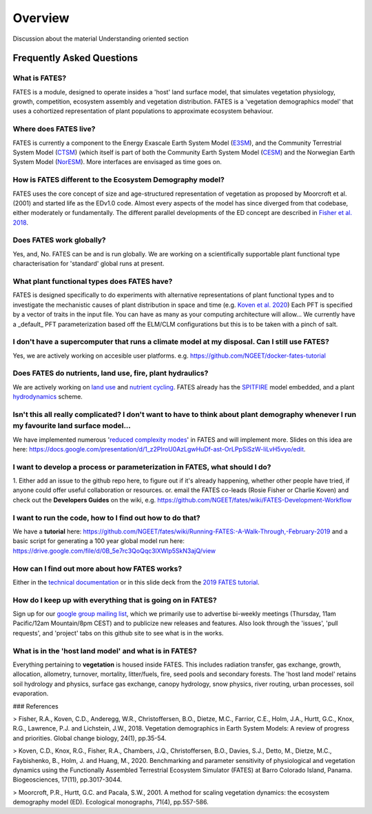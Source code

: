 Overview
========

Discussion about the material
Understanding oriented section

Frequently Asked Questions
--------------------------

What is FATES?
^^^^^^^^^^^^^^
FATES is a module, designed to operate insides a 'host' land surface model, that simulates vegetation physiology, growth, competition, ecosystem assembly and vegetation distribution. FATES is a 'vegetation demographics model' that uses a cohortized representation of plant populations to approximate ecosystem behaviour. 

Where does FATES live? 
^^^^^^^^^^^^^^^^^^^^^^
FATES is currently a component to the Energy Exascale Earth System Model (`E3SM`_), and the Community Terrestrial System Model (`CTSM`_) (which itself is part of both the Community Earth System Model (`CESM`_) and the Norwegian Earth System Model (`NorESM`_). More interfaces are envisaged as time goes on. 

.. _E3SM: https://github.com/E3SM-Project/E3SM
.. _CTSM: https://github.com/escomp/ctsm
.. _CESM: https://github.com/ESCOMP/CESM
.. _NorESM: https://github.com/NorESMhub/NorESM


How is FATES different to the Ecosystem Demography model?
^^^^^^^^^^^^^^^^^^^^^^^^^^^^^^^^^^^^^^^^^^^^^^^^^^^^^^^^^
FATES uses the core concept of size and age-structured representation of vegetation as proposed by Moorcroft et al. (2001) and started life as the EDv1.0 code. Almost every aspects of the model has since diverged from that codebase, either moderately or fundamentally. The different parallel developments of the ED concept are described in `Fisher et al. 2018`_.

.. _Fisher et al. 2018: https://www.bnl.gov/isd/documents/95213.pdf

Does FATES work globally?
^^^^^^^^^^^^^^^^^^^^^^^^^
Yes, and, No. FATES can be and is run globally. We are working on a scientifically supportable plant functional type characterisation for 'standard' global runs at present.  

What plant functional types does FATES have?
^^^^^^^^^^^^^^^^^^^^^^^^^^^^^^^^^^^^^^^^^^^^
FATES is designed specifically to do experiments with alternative representations of plant functional types and to investigate the mechanistic causes of plant distribution in space and time (e.g. `Koven et al. 2020`_) Each PFT is specified by a vector of traits in the input file.  You can have as many as your computing architecture will allow... We currently have a _default_ PFT parameterization based off the ELM/CLM configurations but this is to be taken with a pinch of salt.   

.. _Koven et al. 2020: https://www.biogeosciences.net/17/3017/2020/bg-17-3017-2020-discussion.html

I don't have a supercomputer that runs a climate model at my disposal. Can I still use FATES?
^^^^^^^^^^^^^^^^^^^^^^^^^^^^^^^^^^^^^^^^^^^^^^^^^^^^^^^^^^^^^^^^^^^^^^^^^^^^^^^^^^^^^^^^^^^^^
Yes, we are actively working on accesible user platforms. e.g. https://github.com/NGEET/docker-fates-tutorial

Does FATES do nutrients, land use, fire, plant hydraulics? 
^^^^^^^^^^^^^^^^^^^^^^^^^^^^^^^^^^^^^^^^^^^^^^^^^^^^^^^^^^
We are actively working on `land use`_ and `nutrient cycling`_.  FATES already has the `SPITFIRE`_ model embedded, and a plant `hydrodynamics`_ scheme. 

.. _land use: https://github.com/NGEET/fates/projects/2
.. _nutrient cycling: https://github.com/NGEET/fates/tree/master/parteh
.. _spitfire: https://github.com/NGEET/fates/tree/master/fire
.. _hydrodynamics: https://pearl.plymouth.ac.uk/bitstream/handle/10026.1/12918/christoffersen%20GMD%20typeset_manuscript-version4.pdf?sequence=1&isAllowed=y

Isn't this all really complicated? I don't want to have to think about plant demography whenever I run my favourite land surface model...
^^^^^^^^^^^^^^^^^^^^^^^^^^^^^^^^^^^^^^^^^^^^^^^^^^^^^^^^^^^^^^^^^^^^^^^^^^^^^^^^^^^^^^^^^^^^^^^^^^^^^^^^^^^^^^^^^^^^^^^^^^^^^^^^^^^^^^^^^
We have implemented numerous '`reduced complexity modes`_' in FATES and will implement more. Slides on this idea are here: https://docs.google.com/presentation/d/1_z2PIroU0AzLgwHuDf-ast-OrLPpSiSzW-liLvH5vyo/edit.

.. _reduced complexity modes: https://github.com/NGEET/fates/projects/5

I want to develop a process or parameterization in FATES, what should I do? 
^^^^^^^^^^^^^^^^^^^^^^^^^^^^^^^^^^^^^^^^^^^^^^^^^^^^^^^^^^^^^^^^^^^^^^^^^^^
1. Either add an issue to the github repo here, to figure out if it's already happening, whether other people have tried, if anyone could offer useful collaboration or resources.
or. 
email the FATES co-leads (Rosie Fisher or Charlie Koven) 
and
check out the **Developers Guides** on the wiki, e.g.
https://github.com/NGEET/fates/wiki/FATES-Development-Workflow

I want to run the code, how to I find out how to do that? 
^^^^^^^^^^^^^^^^^^^^^^^^^^^^^^^^^^^^^^^^^^^^^^^^^^^^^^^^^
We have a **tutorial** here: https://github.com/NGEET/fates/wiki/Running-FATES:-A-Walk-Through,-February-2019
and a basic script for generating a 100 year global model run here: https://drive.google.com/file/d/0B_5e7rc3QoQqc3lXWlp5SkN3ajQ/view

How can I find out more about how FATES works?
^^^^^^^^^^^^^^^^^^^^^^^^^^^^^^^^^^^^^^^^^^^^^^
Either in the `technical documentation`_ or in this slide deck from the `2019 FATES tutorial`_. 

.. _technical documentation: https://fates-docs.readthedocs.io/en/latest/index.html
.. _2019 FATES tutorial: https://docs.google.com/presentation/d/1kztSENcOOw54XpjDCebcOLWciC8kqJegkMJGnuQKisI/edit

How do I keep up with everything that is going on in FATES?
^^^^^^^^^^^^^^^^^^^^^^^^^^^^^^^^^^^^^^^^^^^^^^^^^^^^^^^^^^^
Sign up for our `google group mailing list`_, which we primarily use to advertise bi-weekly meetings (Thursday, 11am Pacific/12am Mountain/8pm CEST) and to publicize new releases and features. Also look through the 'issues', 'pull requests', and 'project' tabs on this github site to see what is in the works. 

.. _google group mailing list: https://groups.google.com/forum/#!forum/fates_model

What is in the 'host land model' and what is in FATES? 
^^^^^^^^^^^^^^^^^^^^^^^^^^^^^^^^^^^^^^^^^^^^^^^^^^^^^^
Everything pertaining to **vegetation** is housed inside FATES. This includes radiation transfer, gas exchange, growth, allocation, allometry, turnover, mortality, litter/fuels, fire, seed pools and secondary forests. The 'host land model' retains soil hydrology and physics, surface gas exchange, canopy hydrology, snow physics, river routing, urban processes, soil evaporation.


### References

> Fisher, R.A., Koven, C.D., Anderegg, W.R., Christoffersen, B.O., Dietze, M.C., Farrior, C.E., Holm, J.A., Hurtt, G.C., Knox, R.G., Lawrence, P.J. and Lichstein, J.W., 2018. Vegetation demographics in Earth System Models: A review of progress and priorities. Global change biology, 24(1), pp.35-54.

> Koven, C.D., Knox, R.G., Fisher, R.A., Chambers, J.Q., Christoffersen, B.O., Davies, S.J., Detto, M., Dietze, M.C., Faybishenko, B., Holm, J. and Huang, M., 2020. Benchmarking and parameter sensitivity of physiological and vegetation dynamics using the Functionally Assembled Terrestrial Ecosystem Simulator (FATES) at Barro Colorado Island, Panama. Biogeosciences, 17(11), pp.3017-3044.

> Moorcroft, P.R., Hurtt, G.C. and Pacala, S.W., 2001. A method for scaling vegetation dynamics: the ecosystem demography model (ED). Ecological monographs, 71(4), pp.557-586.

